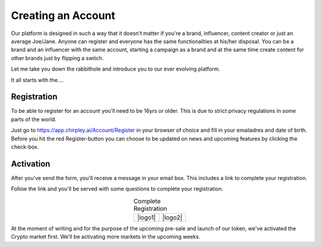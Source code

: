 Creating an Account
=====

Our platform is designed in such a way that it doesn't matter if you're a brand, influencer, content creator or just an average Joe/Jane.
Anyone can register and everyone has the same functionalities at his/her disposal.
You can be a brand and an influencer with the same account, starting a campaign as a brand and at the same time create content for other brands just by flipping a switch.

Let me take you down the rabbithole and introduce you to our ever evolving platform.

It all starts with the....

.. _register:

Registration
------------

To be able to register for an account you'll need to be 16yrs or older.
This is due to strict privacy regulations in some parts of the world.

.. image:: _static/images/signup.png
  :width: 400
  :align: center  
  :alt: Chirpley Signup

Just go to https://app.chirpley.ai/Account/Register in your browser of choice and fill in your emailadres and date of birth.
Before you hit the red Register-button you can choose to be updated on news and upcoming features by clicking the check-box.


Activation
----------------

After you've send the form, you'll receive a message in your email box. This includes a link to complete your registration.

.. image:: _static/images/activate.png
  :width: 400
  :align: center  
  :alt: Chirpley Activation

Follow the link and you'll be served with some questions to complete your registration.
    
    
.. |logo1| image:: _static/images/register1.png
    :scale: 60%
    :alt: Complete registration 1   
    :align: center    

.. |logo2| image:: _static/images/register2.png
    :scale: 60%
    :alt: Complete registration 2   
    :align: center        

.. table:: Complete Registration
   :align: center

   +---------+---------+
   | |logo1| | |logo2| |
   +---------+---------+

At the moment of writing and for the purpose of the upcoming pre-sale and launch of our token, we've activated the Crypto market first.
We'll be activating more markets in the upcoming weeks.
